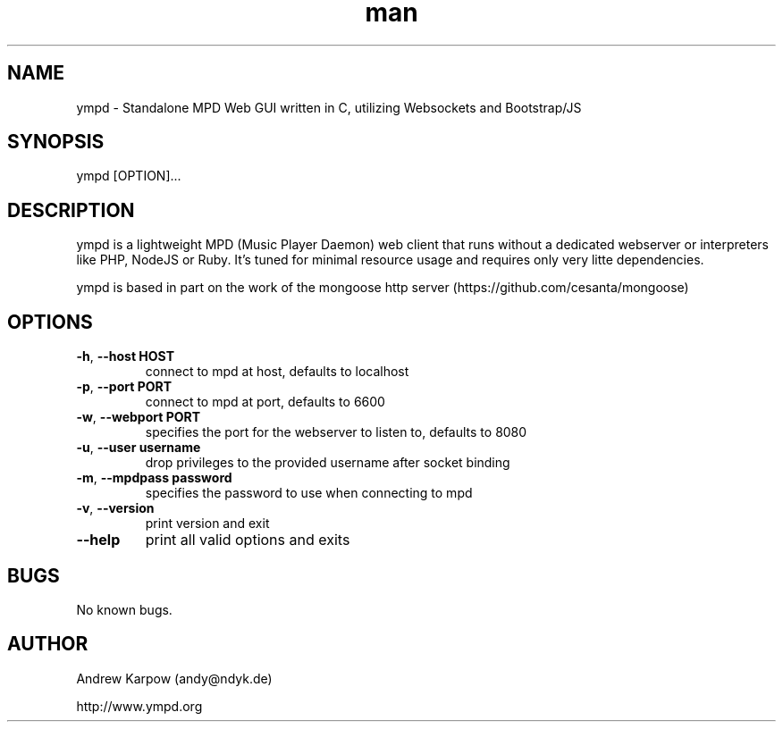 .\" Manpage for ympd.
.\" Contact andy@ympd.org to correct errors or typos.
.TH man 1 "19 Oct 2014" "1.2.3" "ympd man page"
.SH NAME
ympd \- Standalone MPD Web GUI written in C, utilizing Websockets and Bootstrap/JS
.SH SYNOPSIS
ympd [OPTION]...
.SH DESCRIPTION
ympd is a lightweight MPD (Music Player Daemon) web client that runs without a dedicated webserver or interpreters like PHP, NodeJS or Ruby. It's tuned for minimal resource usage and requires only very litte dependencies.

ympd is based in part on the work of the mongoose http server (https://github.com/cesanta/mongoose)
.SH OPTIONS
.TP
\fB\-h\fR, \fB\-\-host HOST\fR
connect to mpd at host, defaults to localhost
.TP
\fB\-p\fR, \fB\-\-port PORT\fR
connect to mpd at port, defaults to 6600
.TP
\fB\-w\fR, \fB\-\-webport PORT\fR
specifies the port for the webserver to listen to, defaults to 8080
.TP
\fB\-u\fR, \fB\-\-user username\fR
drop privileges to the provided username after socket binding
.TP
\fB\-m\fR, \fB\-\-mpdpass password\fR
specifies the password to use when connecting to mpd
.TP
\fB\-v\fR, \fB\-\-version\fR
print version and exit
.TP
\fB\-\-help\fR
print all valid options and exits
.SH BUGS
No known bugs.
.SH AUTHOR
Andrew Karpow (andy@ndyk.de)

http://www.ympd.org
